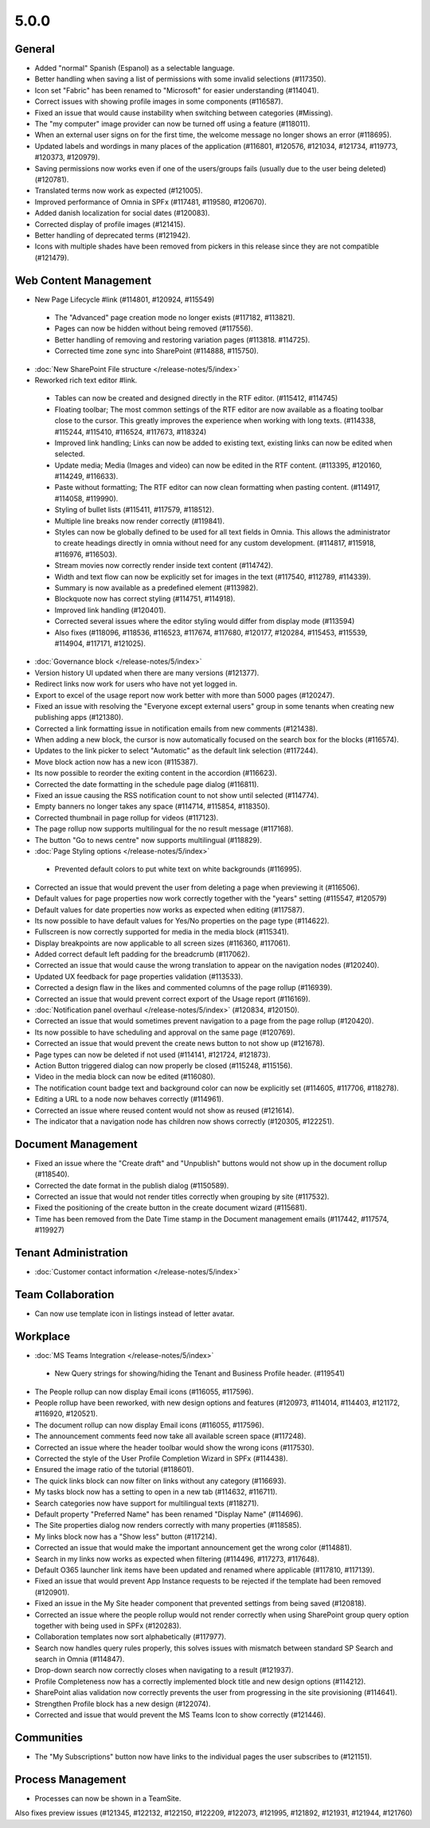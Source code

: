 5.0.0
========================================

General
***********************

- Added "normal" Spanish (Espanol) as a selectable language. 
- Better handling when saving a list of permissions with some invalid selections (#117350).
- Icon set "Fabric" has been renamed to "Microsoft" for easier understanding (#114041).
- Correct issues with showing profile images in some components (#116587).
- Fixed an issue that would cause instability when switching between categories (#Missing).
- The "my computer" image provider can now be turned off using a feature (#118011).
- When an external user signs on for the first time, the welcome message no longer shows an error (#118695).
- Updated labels and wordings in many places of the application (#116801, #120576, #121034, #121734, #119773, #120373, #120979).
- Saving permissions now works even if one of the users/groups fails (usually due to the user being deleted) (#120781).
- Translated terms now work as expected (#121005).
- Improved performance of Omnia in SPFx (#117481, #119580, #120670).
- Added danish localization for social dates (#120083).
- Corrected display of profile images (#121415).
- Better handling of deprecated terms (#121942).
- Icons with multiple shades have been removed from pickers in this release since they are not compatible (#121479).


Web Content Management
***********************

- New Page Lifecycle #link (#114801, #120924, #115549)
 - The "Advanced" page creation mode no longer exists (#117182, #113821). 
 - Pages can now be hidden without being removed (#117556).
 - Better handling of removing and restoring variation pages (#113818. #114725).
 - Corrected time zone sync into SharePoint (#114888, #115750).
- :doc:`New SharePoint File structure </release-notes/5/index>` 

- Reworked rich text editor #link.
 - Tables can now be created and designed directly in the RTF editor. (#115412, #114745)
 - Floating toolbar; The most common settings of the RTF editor are now available as a floating toolbar close to the cursor. This greatly improves the experience when working with long texts. (#114338, #115244, #115410, #116524, #117673, #118324)
 - Improved link handling; Links can now be added to existing text, existing links can now be edited when selected.
 - Update media; Media (Images and video) can now be edited in the RTF content. (#113395, #120160, #114249, #116633).
 - Paste without formatting; The RTF editor can now clean formatting when pasting content. (#114917, #114058, #119990).
 - Styling of bullet lists (#115411, #117579, #118512).
 - Multiple line breaks now render correctly (#119841).
 - Styles can now be globally defined to be used for all text fields in Omnia. This allows the administrator to create headings directly in omnia without need for any custom development. (#114817, #115918, #116976, #116503).
 - Stream movies now correctly render inside text content (#114742).
 - Width and text flow can now be explicitly set for images in the text (#117540, #112789, #114339).
 - Summary is now available as a predefined element (#113982).
 - Blockquote now has correct styling (#114751, #114918).
 - Improved link handling (#120401).
 - Corrected several issues where the editor styling would differ from display mode (#113594)
 - Also fixes (#118096, #118536, #116523, #117674, #117680, #120177, #120284, #115453, #115539, #114904, #117171, #121025).
- :doc:`Governance block </release-notes/5/index>` 

- Version history UI updated when there are many versions (#121377).
- Redirect links now work for users who have not yet logged in.
- Export to excel of the usage report now work better with more than 5000 pages (#120247).
- Fixed an issue with resolving the "Everyone except external users" group in some tenants when creating new publishing apps (#121380).
- Corrected a link formatting issue in notification emails from new comments (#121438).
- When adding a new block, the cursor is now automatically focused on the search box for the blocks (#116574).
- Updates to the link picker to select "Automatic" as the default link selection (#117244).
- Move block action now has a new icon (#115387).
- Its now possible to reorder the exiting content in the accordion (#116623).
- Corrected the date formatting in the schedule page dialog (#116811).
- Fixed an issue causing the RSS notification count to not show until selected (#114774).
- Empty banners no longer takes any space (#114714, #115854, #118350).
- Corrected thumbnail in page rollup for videos (#117123).
- The page rollup now supports multilingual for the no result message (#117168).
- The button "Go to news centre" now supports multilingual (#118829).
 
- :doc:`Page Styling options </release-notes/5/index>` 
 - Prevented default colors to put white text on white backgrounds (#116995).

- Corrected an issue that would prevent the user from deleting a page when previewing it (#116506).
- Default values for page properties now work correctly together with the "years" setting (#115547, #120579)
- Default values for date properties now works as expected when editing (#117587).
- Its now possible to have default values for Yes/No properties on the page type (#114622).
- Fullscreen is now correctly supported for media in the media block (#115341).
- Display breakpoints are now applicable to all screen sizes (#116360, #117061).
- Added correct default left padding for the breadcrumb (#117062).
- Corrected an issue that would cause the wrong translation to appear on the navigation nodes (#120240).
- Updated UX feedback for page properties validation (#113533).
- Corrected a design flaw in the likes and commented columns of the page rollup (#116939).
- Corrected an issue that would prevent correct export of the Usage report (#116169).
- :doc:`Notification panel overhaul </release-notes/5/index>` (#120834, #120150).
- Corrected an issue that would sometimes prevent navigation to a page from the page rollup (#120420).
- Its now possible to have scheduling and approval on the same page (#120769).
- Corrected an issue that would prevent the create news button to not show up (#121678).
- Page types can now be deleted if not used (#114141, #121724, #121873).
- Action Button triggered dialog can now properly be closed (#115248, #115156).
- Video in the media block can now be edited (#116080).
- The notification count badge text and background color can now be explicitly set (#114605, #117706, #118278).
- Editing a URL to a node now behaves correctly (#114961).
- Corrected an issue where reused content would not show as reused (#121614).
- The indicator that a navigation node has children now shows correctly (#120305, #122251).



Document Management
***********************

- Fixed an issue where the "Create draft" and "Unpublish" buttons would not show up in the document rollup (#118540).
- Corrected the date format in the publish dialog (#1150589).
- Corrected an issue that would not render titles correctly when grouping by site (#117532).
- Fixed the positioning of the create button in the create document wizard (#115681).
- Time has been removed from the Date Time stamp in the Document management emails (#117442, #117574, #119927)

Tenant Administration
***********************
- :doc:`Customer contact information </release-notes/5/index>` 

Team Collaboration
***********************
- Can now use template icon in listings instead of letter avatar.

Workplace
***********************

- :doc:`MS Teams Integration </release-notes/5/index>` 
 - New Query strings for showing/hiding the Tenant and Business Profile header. (#119541)
- The People rollup can now display Email icons (#116055, #117596).
- People rollup have been reworked, with new design options and features (#120973, #114014, #114403, #121172, #116920, #120521).
- The document rollup can now display Email icons (#116055, #117596).
- The announcement comments feed now take all available screen space (#117248).
- Corrected an issue where the header toolbar would show the wrong icons (#117530).
- Corrected the style of the User Profile Completion Wizard in SPFx (#114438).
- Ensured the image ratio of the tutorial (#118601).
- The quick links block can now filter on links without any category (#116693).
- My tasks block now has a setting to open in a new tab (#114632, #116711).
- Search categories now have support for multilingual texts (#118271).
- Default property "Preferred Name" has been renamed "Display Name" (#114696).
- The Site properties dialog now renders correctly with many properties (#118585).
- My links block now has a "Show less" button (#117214).
- Corrected an issue that would make the important announcement get the wrong color (#114881).
- Search in my links now works as expected when filtering (#114496, #117273, #117648).
- Default O365 launcher link items have been updated and renamed where applicable (#117810, #117139).
- Fixed an issue that would prevent App Instance requests to be rejected if the template had been removed (#120901).
- Fixed an issue in the My Site header component that prevented settings from being saved (#120818).
- Corrected an issue where the people rollup would not render correctly when using SharePoint group query option together with being used in SPFx (#120283).
- Collaboration templates now sort alphabetically (#117977).
- Search now handles query rules properly, this solves issues with mismatch between standard SP Search and search in Omnia (#114847).
- Drop-down search now correctly closes when navigating to a result (#121937).
- Profile Completeness now has a correctly implemented block title and new design options (#114212).
- SharePoint alias validation now correctly prevents the user from progressing in the site provisioning (#114641).
- Strengthen Profile block has a new design (#122074). 
- Corrected and issue that would prevent the MS Teams Icon to show correctly (#121446).

Communities
***********************

- The "My Subscriptions" button now have links to the individual pages the user subscribes to (#121151).

Process Management
***********************
- Processes can now be shown in a TeamSite.


Also fixes preview issues (#121345, #122132, #122150, #122209, #122073, #121995, #121892, #121931, #121944, #121760)




